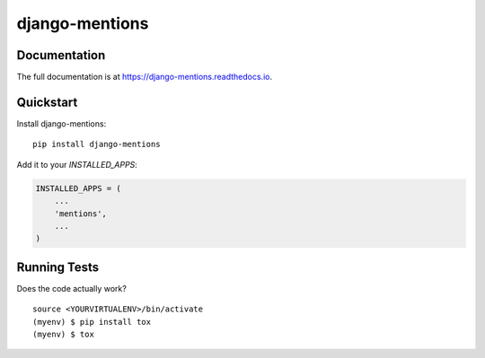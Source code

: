 =============================
django-mentions
=============================

.. image:: https://badge.fury.io/py/django-mentions.svg
    :target: https://badge.fury.io/py/django-mentions

.. image:: https://travis-ci.org/marfyl/django-mentions.svg?branch=master
    :target: https://travis-ci.org/marfyl/django-mentions

.. image:: https://codecov.io/gh/marfyl/django-mentions/branch/master/graph/badge.svg
    :target: https://codecov.io/gh/marfyl/django-mentions

Documentation
-------------

The full documentation is at https://django-mentions.readthedocs.io.

Quickstart
----------

Install django-mentions::

    pip install django-mentions

Add it to your `INSTALLED_APPS`:

.. code-block:: python

    INSTALLED_APPS = (
        ...
        'mentions',
        ...
    )

Running Tests
-------------

Does the code actually work?

::

    source <YOURVIRTUALENV>/bin/activate
    (myenv) $ pip install tox
    (myenv) $ tox
